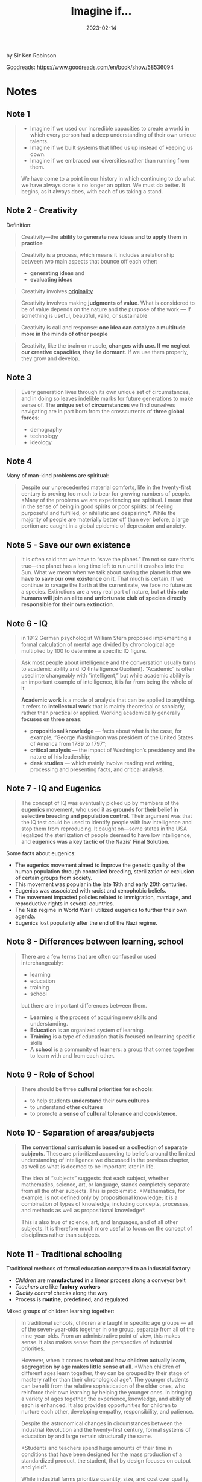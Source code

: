 :PROPERTIES:
:ID:       7ebbc17a-9077-4b85-afcb-31f01678f79a
:EXPORT_HUGO_CUSTOM_FRONT_MATTER: :author '("Sir Ken Robinson")
:END:
#+title: Imagine if...
#+filetags: :society:book:
#+date: 2023-02-14

by Sir Ken Robinson

Goodreads: https://www.goodreads.com/en/book/show/58536094

* Notes
** Note 1
#+begin_quote
- Imagine if we used our incredible capacities to create a world in which every person had a deep understanding of their own unique talents.
- Imagine if we built systems that lifted us up instead of keeping us down.
- Imagine if we embraced our diversities rather than running from them.

We have come to a point in our history in which continuing to do what we have
always done is no longer an option. We must do better. It begins, as it always
does, with each of us taking a stand.
#+end_quote
** Note 2 - Creativity
Definition:

#+begin_quote
Creativity—the *ability to generate new ideas and to apply them in practice*
#+end_quote

#+begin_quote
Creativity is a process, which means it includes a relationship between two main
aspects that bounce off each other:

- *generating ideas* and
- *evaluating ideas*
#+end_quote

#+begin_quote
Creativity involves [[id:ec38eea2-ed6a-4467-9261-f1f96791beb3][originality]]
#+end_quote

#+begin_quote
Creativity involves making *judgments of value*. What is considered to be of value
depends on the nature and the purpose of the work — if something is useful,
beautiful, valid, or sustainable
#+end_quote


#+begin_quote
Creativity is call and response: *one idea can catalyze a multitude more in the
minds of other people*
#+end_quote

#+begin_quote
Creativity, like the brain or muscle, *changes with use. If we neglect our
creative capacities, they lie dormant*. If we use them properly, they grow and
develop.
#+end_quote

** Note 3
#+begin_quote
Every generation lives through its own unique set of circumstances, and in doing
so leaves indelible marks for future generations to make sense of. The *unique
set of circumstances* we find ourselves navigating are in part born from the
crosscurrents of *three global forces*:
- demography
- technology
- ideology
#+end_quote
** Note 4
Many of man-kind problems are spiritual:

#+begin_quote
Despite our unprecedented material comforts, life in the twenty-first century is
proving too much to bear for growing numbers of people. *Many of the problems we
are experiencing are spiritual. I mean that in the sense of being in good
spirits or poor spirits: of feeling purposeful and fulfilled, or nihilistic and
despairing*. While the majority of people are materially better off than ever
before, a large portion are caught in a global epidemic of depression and
anxiety.
#+end_quote
** Note 5 - Save our own existence
#+begin_quote
It is often said that we have to “save the planet.” I’m not so sure that’s
true—the planet has a long time left to run until it crashes into the Sun. What
we mean when we talk about saving the planet is that *we have to save our own
existence on it*. That much is certain. If we continue to ravage the Earth at the
current rate, we face no future as a species. Extinctions are a very real part
of nature, but *at this rate humans will join an elite and unfortunate club of
species directly responsible for their own extinction*.
#+end_quote
** Note 6 - IQ
#+begin_quote
in 1912 German psychologist William Stern proposed implementing a formal
calculation of mental age divided by chronological age multiplied by 100 to
determine a specific IQ figure.
#+end_quote

#+begin_quote
Ask most people about intelligence and the conversation usually turns to
academic ability and IQ (Intelligence Quotient). “Academic” is often used
interchangeably with “intelligent,” but while academic ability is an important
example of intelligence, it is far from being the whole of it.

*Academic work* is a mode of analysis that can be applied to anything. It refers
to *intellectual work* that is mainly theoretical or scholarly, rather than
practical or applied. Working academically generally *focuses on three areas*:
- *propositional knowledge*
  — facts about what is the case, for example, “George Washington was president of the United States of America from 1789 to 1797”;
- *critical analysis*
  — the impact of Washington’s presidency and the nature of his leadership;
- *desk studies*
  — which mainly involve reading and writing, processing and presenting facts, and critical analysis.
#+end_quote
** Note 7 - IQ and Eugenics
#+begin_quote
The concept of IQ was eventually picked up by members of the *eugenics* movement,
who used it as *grounds for their belief in selective breeding and population
control*. Their argument was that the IQ test could be used to identify people
with low intelligence and stop them from reproducing. It caught on—some states
in the USA legalized the sterilization of people deemed to have low
intelligence, and *eugenics was a key tactic of the Nazis’ Final Solution*.
#+end_quote

Some facts about eugenics:
- The eugenics movement aimed to improve the genetic quality of the human population through controlled breeding, sterilization or exclusion of certain groups from society.
- This movement was popular in the late 19th and early 20th centuries.
- Eugenics was associated with racist and xenophobic beliefs.
- The movement impacted policies related to immigration, marriage, and reproductive rights in several countries.
- The Nazi regime in World War II utilized eugenics to further their own agenda.
- Eugenics lost popularity after the end of the Nazi regime.

** Note 8 - Differences between learning, school
#+begin_quote
There are a few terms that are often confused or used
interchangeably:

- learning
- education
- training
- school

but there are important differences between them.

- *Learning* is the process of acquiring new skills and understanding.
- *Education* is an organized system of learning.
- *Training* is a type of education that is focused on learning specific skills
- A *school* is a community of learners: a group that comes together to learn with and from each other.
#+end_quote
** Note 9 - Role of School
#+begin_quote
There should be three *cultural priorities for schools*:
- to help students *understand* their *own cultures*
- to understand *other cultures*
- to promote a *sense of cultural tolerance and coexistence*.
#+end_quote
** Note 10 - Separation of areas/subjects
#+begin_quote
*The conventional curriculum is based on a collection of separate subjects*. These
are prioritized according to beliefs around the limited understanding of
intelligence we discussed in the previous chapter, as well as what is deemed to
be important later in life.

The idea of “subjects” suggests that each subject, whether mathematics, science,
art, or language, stands completely separate from all the other subjects. This
is problematic. *Mathematics, for example, is not defined only by propositional
knowledge; it is a combination of types of knowledge, including concepts,
processes, and methods as well as propositional knowledge*.

This is also true of science, art, and languages, and of all other subjects. It
is therefore much more useful to focus on the concept of disciplines rather than
subjects.
#+end_quote
** Note 11 - Traditional schooling
Traditional methods of formal education compared to an industrial factory:
- /Children/ are *manufactured* in a linear process along a conveyor belt
- /Teachers/ are like *factory workers*
- /Quality control/ checks along the way
- Process is *routine*, predefined, and regulated


Mixed groups of children learning together:

#+begin_quote
In traditional schools, children are taught in specific age groups — all of the
seven-year-olds together in one group, separate from all of the nine-year-olds.
From an administrative point of view, this makes sense. It also makes sense from
the perspective of industrial priorities.

However, when it comes to *what and how children actually learn, segregation by
age makes little sense at all*. *When children of different ages learn together,
they can be grouped by their stage of mastery rather than their chronological
age*. The younger students can benefit from the relative sophistication of the
older ones, who reinforce their own learning by helping the younger ones. In
bringing a variety of ages together, the experience, knowledge, and ability of
each is enhanced. It also provides opportunities for children to nurture each
other, developing empathy, responsibility, and patience.
#+end_quote

#+begin_quote
Despite the astronomical changes in circumstances between the Industrial
Revolution and the twenty-first century, formal systems of education by and
large remain structurally the same.

*Students and teachers spend huge amounts of their time in conditions that have
been designed for the mass production of a standardized product, the student,
that by design focuses on output and yield*.

While industrial farms prioritize quantity, size, and cost over quality, health,
and natural ecosystems, we prioritize test data, attendance, and college
admission over well-being, creativity, and learning. *While industrial farms pump
crops and livestock with vast amounts of antibiotics, we prescribe
mood-stabilizing and attention-enhancing drugs to children to compensate for the
very real levels of anxiety, stress, and disengagement they are experiencing*.
#+end_quote

#+CAPTION: Traditional schooling vs. what really matters
#+LABEL: tbl:tradschooling
| Industrial priorities | What really matters |
|-----------------------+---------------------|
| quantity              | quality             |
| size                  | health              |
| cost                  | natural ecosystems  |
| test data             | well-being          |
| attendance            | creativity          |
| college admission     | learning            |


How schedule is disrupting children's attention:

#+begin_quote
The *purpose of the schedule* is to facilitate learning. Rather than rotating
teachers and students through the day from room to room and subject to subject,
the schedule should be sensitive to the needs and requirements of each activity.

*If a business required that its entire workforce stop what it was doing every
forty minutes to move to a different room and do something else entirely, the
business would rapidly grind to a halt*.

When you think of it in those terms, it seems ridiculous that the majority of
schools put their students and teachers through this bizarre routine. Not only
is it a strange concept to expect human beings to stop what they are doing and
physically move rooms at the sound of a bell, it is also counterintuitive for
learning.
#+end_quote
** Note 12 - Playing
#+begin_quote
Play is not only a fundamental aspect of learning, but also a child’s natural
expression of it and a critical aspect of developing curiosity and imagination.
In the case of play, the *most effective action a school can take is to stand
aside and let it happen. Children do not need lessons in how to play, nor do
they need to be overly surveilled or scheduled—they simply require the space and
freedom to do what they naturally do best*.
#+end_quote
** 8 Core competencies
#+begin_quote
The concept of disciplines brings us to a better starting point when planning
the curriculum, which is to ask what students should know and be able to do as a
result of their education.

The four purposes above suggest eight core competencies that, if properly
integrated into education, will equip students who leave school to engage in the
personal, cultural, economic, and social challenges they will inevitably face in
their lives. These competencies are curiosity, creativity, criticism,
communication, collaboration, compassion, composure, and citizenship
#+end_quote
- Communication

  The ability to express thoughts and feelings clearly and
  confidently in a range of media and forms
- Criticism

  The ability to analyze information and ideas and to form reasoned
  arguments and judgments
- Collaboration

  The ability to work constructively with others

  Humans are social creatures:

  #+begin_quote
  The human adventure can only be carried forward through complex forms of
  collaboration. Without the ability to work with others we would stand no chance
  against the challenges we collectively face. Fortunately, human beings are
  social creatures: we live and learn in the company of others. This is true in
  most situations, but seldom cultivated in school environments. Too often, young
  people learn in groups but not as groups.
  #+end_quote

- Compassion

  The ability to empathize with others and to act accordingly
- Composure

  The ability to connect with the inner life of feeling and develop a
  sense of personal harmony and balance
- Citizenship

  The ability to engage constructively with society and to participate
  in the processes that sustain it

** Note 13
Again and again we don't have that much time on this planet (see [[id:834efb26-9f0d-4788-a708-20a4202c0da2][4 Thousand Weeks - Time Management for Mortals]]):

#+begin_quote
In Western cultures we avoid death. Not the act itself, but acknowledging
it, talking about it, and processing what it really means. As a result, too many
people live as though it will never happen to them or the people they love. They
endure their lives, get through each week, and wait for the weekend. As life
goes on they increasingly feel they have lost their chance to be happy and
fulfilled.
#+end_quote


** Note 14 - Separation between body and mind

#+begin_quote
*The dominant Western worldview is not based on seeing synergies and connections,
but on making distinctions and seeing differences*. This *creates sharp
distinctions between the mind and the body and between human beings and the rest
of nature*. This may be why there is such a general lack of understanding about
how the food we consume directly affects how our bodies work, and that the mass
production of the goods we demand directly affects the health of the planet.
page
#+end_quote

** Note 15
We're the problem:

#+begin_quote
The crises in the worlds of nature and human resources are connected. Jonas
Salk, the scientist who developed the Salk polio vaccine, reportedly made the
observation that *if all the insects were to disappear from the earth, within
fifty years all other forms of life would end. But if all human beings were to
disappear from the earth, within fifty years all other forms of life would
flourish.* In other words, we have now become the problem.
#+end_quote

** Note 16

#+begin_quote
As David Attenborough observed: *We have come as far as we have because we are
the cleverest creatures to have ever lived on Earth. But if we are to continue
to exist, we will require more than intelligence. We will require wisdom*.
#+end_quote

** Noten 17

#+begin_quote
So, if revolutions are not government-led initiatives, how do they begin? One
insight, attributed to *Benjamin Franklin*, is that *there are three sorts of
people in the world: those who are immovable, those who are movable, and those
who move*.
#+end_quote

